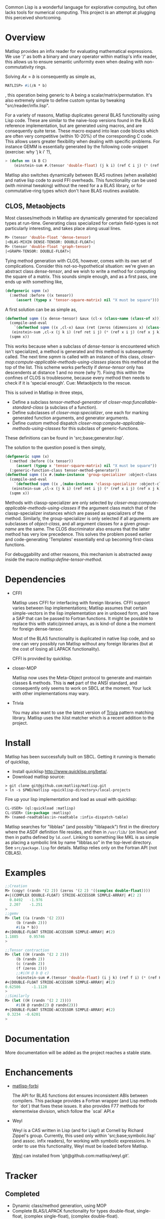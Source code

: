 # -*- Mode: org -*-

Common Lisp is a wonderful language for explorative computing, but often lacks tools for numerical computing. This project is an attempt at plugging this perceived shortcoming.

* Overview
  Matlisp provides an infix reader for evaluating mathematical expressions. We use '/' as both a binary
  and unary operator within matlisp's infix reader, this allows us to ensure semantic uniformity even when
  dealing with non-commutativity rings.

  Solving $A x = b$ is consequently as simple as,
  #+BEGIN_SRC lisp
  MATLISP> #i(/A * b)
  #+END_SRC
  , this operation being generic to A being a scalar/matrix/permutation. It's also extremely simple to define
  custom syntax by tweaking "src/reader/infix.lisp".

  For a variety of reasons, Matlisp duplicates general BLAS functionality using Lisp code. These are similar to
  the naive-loop versions found in the BLAS reference implementation, but are generated using macros, and are
  consequently quite terse. These macro expand into lean code blocks which are often very competitive (within
  10-20%) of the corresponding C code. This allows users greater flexibility when dealing with specific
  problems. For instance GEMM is essentially generated by the following code-snippet (exercise: why 'j k i' ?),
  #+BEGIN_SRC lisp
   > (defun mm (A B C)
       (einstein-sum #.(tensor 'double-float) (j k i) (ref C i j) (* (ref A i j) (ref B j k))))
  #+END_SRC
  Matlisp also switches dynamically between BLAS routines (when available) and native lisp
  code to avoid FFI overheads. This functionality can be used (with minimal tweaking) without the need for
  a a BLAS library, or for commutative-ring types which don't have BLAS routines available.

** CLOS, Metaobjects
   Most classes/methods in Matlisp are dynamically generated for specialized types at run-time. Generating class specialized for certain field-types is not particularly interesting, and takes place along usual lines.
   #+BEGIN_SRC lisp
  M> (tensor 'double-float 'dense-tensor)
  |<BLAS-MIXIN DENSE-TENSOR: DOUBLE-FLOAT>|
  M> (tensor 'double-float 'graph-tensor)
  |<GRAPH-TENSOR: DOUBLE-FLOAT>|
   #+END_SRC

   Tying method generation with CLOS, however, comes with its own set of complications. Consider this not-so-hypothetical situation: we're given an abstract class /dense-tensor/, and we wish to write a method for computing the square of a matrix. This sounds simple enough, and as a first pass, one ends up with something like,
  #+BEGIN_SRC lisp
  (defgeneric sqmm (x)
    (:method :before ((x tensor))
       (assert (typep x 'tensor-square-matrix) nil "X must be square")))
  #+END_SRC
  A first solution can be as simple as,
  #+BEGIN_SRC lisp
  (defmethod sqmm ((x dense-tensor) &aux (cl-x (class-name (class-of x))))
    (compile-and-eval
      `(defmethod sqmm ((x ,cl-x) &aux (ret (zeros (dimensions x) (class-of x))))
	 (einstein-sum ,cl-x (j k i) (ref ret i j) (* (ref x i j) (ref x j k)))))
    (sqmm x))
  #+END_SRC
  This works because when a subclass of /dense-tensor/ is encountered which isn't specialized, a method is generated and this method is subsequently called. The next time /sqmm/ is called with an instance of this class, /closer-mop:compute-applicable-methods-using-classes/ places this method at the top of the list. This scheme works perfectly if /dense-tensor/ only has descendents at distance 1 and no more (why ?). Fixing this within the confines of CLOS is troublesome, because every method then needs to check if it is 'special enough'. Cue: Metaobjects to the rescue.

  This is solved in Matlisp in three steps,
  - Define a subclass /tensor-method-generator/ of /closer-mop:funcallable-standard-class/ (a subclass of a function).
  - Define subclasses of /closer-mop:specializer/, one each for marking generated function arguments, and generator arguments.
  - Define custom method dispatch /closer-mop:compute-applicable-methods-using-classes/ for this subclass of generic-functions.
  These definitions can be found in 'src;base;generator.lisp'.

  The solution to the question posed is then simply,
  #+BEGIN_SRC lisp
  (defgeneric sqmm (x)
    (:method :before ((x tensor))
       (assert (typep x 'tensor-square-matrix) nil "X must be square"))
    (:generic-function-class tensor-method-generator))
  (defmethod sqmm ((x #.(make-instance 'group-specializer :object-class 'dense-tensor :group-name :x)) &aux (cl-x (class-name (class-of x))))
    (compile-and-eval
      `(defmethod sqmm ((x ,(make-instance 'classp-specializer :object-class (find-class cl-x))) &aux (ret (zeros (dimensions x) ',cl-x)))
	 (einstein-sum ,cl-x (j k i) (ref ret i j) (* (ref x i j) (ref x j k)))))
    (sqmm x))
  #+END_SRC
  Methods with classp-specializer are only selected by /closer-mop:compute-applicable-methods-using-classes/ if the argument class match that of the classp-specializer instances which are passed as specializers of the method. Similarly, the group-specializer is only selected if all arguments are subclasses of /object-class/, and all argument classes for a given /group-name/ are the same. The CLOS discriminator also ensures that the latter method has very low precedence. This solves the problem posed earlier and code-generating 'Templates' essentially end up becoming first-class functions.

For debuggability and other reasons, this mechanism is abstracted away inside the macro /matlisp:define-tensor-method/.

* Dependencies
- CFFI

  Matlisp uses CFFI for interfacing with foreign libraries. CFFI support varies between lisp implementations;
  Matlisp assumes that certain simple-vectors in the lisp implementation are in unboxed form, and have a SAP
  that can be passed to Fortran functions. It might be possible to replace this with static/pinned arrays, as
  is kind-of done a the moment for foreign dense-tensor.

  Most of the BLAS functionality is duplicated in native lisp code, and so one can very possibly run Matlisp
  without any foreign libraries (but at the cost of losing all LAPACK functionality).

  CFFI is provided by quicklisp.

- closer-MOP

  Matlisp now uses the Meta-Object protocol to generate and maintain classes & methods. This is *not* part of the
  ANSI standard, and consequently only seems to work on SBCL at the moment. Your luck with other implementations
  may wary.

- Trivia

  You may also want to use the latest version of [[https://github.com/guicho271828/trivia/][Trivia]] pattern matching library.
  Matlisp uses the λlist matcher which is a recent addition to the project.

* Install
  Matlisp has been successfully built on SBCL. Getting it running is thematic of quicklisp,
- Install quicklisp http://www.quicklisp.org/beta/.
- Download matlisp source:
#+BEGIN_SRC shell
   > git clone git@github.com:matlisp/matlisp.git
   > ln -s $PWD/matlisp <quicklisp-directory>/local-projects
#+END_SRC
Fire up your lisp implementation and load as usual with quicklisp:
#+BEGIN_SRC lisp
  CL-USER> (ql:quickload :matlisp)
  CL-USER> (in-package :matlisp)
  M> (named-readtables:in-readtable :infix-dispatch-table)
#+END_SRC

Matlisp searches for "libblas" (and possibly "liblapack") first in the directory where the ASDF definition
file resides, and then in ~/usr/lib/~ (on linux) and then in paths defined by ~ld.conf~. Linking to something
like MKL is as simple as placing a symbolic link by name "libblas.so" in the top-level directory. See
 ~src/package.lisp~ for details. Matlisp relies only on the Fortran API (not CBLAS).

* Examples
  #+BEGIN_SRC lisp
  ;;Creation
  M> (copy! (randn '(2 2)) (zeros '(2 2) '((complex double-float))))
  #<|(COMPLEX DOUBLE-FLOAT) STRIDE-ACCESSOR SIMPLE-ARRAY| #(2 2)
    0.8492   -1.976
    2.207    -1.251
  >
  ;;gemv
  M> (let ((a (randn '(2 2)))
	   (b (randn 2)))
       #i(a * b))
  #<|DOUBLE-FLOAT STRIDE-ACCESSOR SIMPLE-ARRAY| #(2)
  1.1885     0.95746
  >

  ;;Tensor contraction
  M> (let ((H (randn '(2 2 2)))
	   (b (randn 2))
	   (c (randn 2))
	   (f (zeros 2)))
	   ;;#i(H @ b @ c)
       (einstein-sum #.(tensor 'double-float) (i j k) (ref f i) (* (ref H i j k) (ref b j) (ref c k))))
  #<|DOUBLE-FLOAT STRIDE-ACCESSOR SIMPLE-ARRAY| #(2)
  0.62586     -1.1128
  >
  ;;Similarly
  M> (let ((H (randn '(2 2 2))))
       #i(H @ randn(2) @ randn(2)))
  #<|DOUBLE-FLOAT STRIDE-ACCESSOR SIMPLE-ARRAY| #(2)
   0.3234  -0.6201
  >
  #+END_SRC

* Documentation
  More documentation will be added as the project reaches a stable state.

* Enchancements
- [[https://github.com/matlisp/matlisp-forbi][matlisp-forbi]]

  The API for BLAS functions dot ensures inconsistent ABIs between compilers. This package provides a Fortran wrapper (and Lisp methods for `dot`) that fixes these issues. It also provides F77 methods for elementwise division, which follow the `scal` API.e

- Weyl

  Weyl is a CAS written in Lisp (and for Lisp!) at Cornell by Richard Zippel's group. Currently, this used only within
  'src;base;symbolic.lisp' (and assoc. infix readers), for working with symbolic expressions. In order to use this functionality,
  Weyl must be loaded before Matlisp.

  [[https://github.com/matlisp/weyl][Weyl]] can installed from 'git@github.com:matlisp/weyl.git'.

* Tracker
** Completed
   * Dynamic class/method generation, using MOP
   * Complete BLAS/LAPACK functionality for types double-float, single-float, (complex single-float), (complex double-float).
   * Partial support for dense-tensor with a foreign-pointer store.
   * Inplace slicing, real-imaginary part views, negative strides for dense-tensors.
   * permutations, sorting, conversion between action/cycle/flip representations.
   * Optimized loop generators (einstein/iterate for-mod) in Lisp; BLAS functionality duplicated, and switches automatically b/w Lisp and Fortran.
   * Arbitrary tensor contraction.
   * Graphs: a general CCS/CCR matrix implementation, lisp adjacency list support, iterate macros for DFS/BFS/SFD graph-traversal, tree-decomposition,
     cholesky-covers, maximum acyclic subgraph, Djikstra's algorithms.
   * Data structures: Fibonacci heap, Union-Find structure, minimal Doubly linked lists.
   * Hash-table sparse tensor: O(1) read/write.
   * Co-ordinate sparse tensor

** TODO Incomplete/Planned
- Unify slicing syntax
  Unify the slicing syntax used by iterate for-mod/einstein macros. Unify these with a more powerful language.
- Automatic Differentiation
- Symbolic Integration
  Needs extensive hacking of Weyl.
- Gnuplot interface
- (C)Python-bridge
- FiveAM tests

* Emacs
Matlisp uses a variety of Unicode symbols for some function names and certain operators in the infix reader.
The user can readily change these to his suiting, or instead use the following Emacs shortcuts to enter these
characters.

#+BEGIN_SRC lisp
;; Lisp
(defun add-lisp-slime-hook (func)
  (add-hook 'lisp-mode-hook func)
  (add-hook 'slime-repl-mode-hook func))
;;#\GREEK_SMALL_LETTER_LAMDA is bound to lambda in :infix-dispatch-table; inherited from λ-reader
(add-lisp-slime-hook #'(lambda () (local-set-key (kbd "C-c \\") (lambda () (interactive (insert "λ"))))))
;;#\LONG_RIGHTWARDS_ARROW_FROM_BAR used for anonymous function definition in Infix
;;#i([x] ⟼ x + 1)
(add-lisp-slime-hook #'(lambda () (local-set-key (kbd "C-c /") (lambda () (interactive (insert "⟼"))))))
;;#\CIRCLE_TIMES used for tensor-product in Infix
(add-lisp-slime-hook #'(lambda () (local-set-key (kbd "C-c *") (lambda () (interactive (insert "⊗"))))))
;;#\MIDDLE_DOT used for tensor-contraction (also bound is @) in Infix
(add-lisp-slime-hook #'(lambda () (local-set-key (kbd "C-c .") (lambda () (interactive (insert "·"))))))
;;Used in the function `(δ-i g &optional i j)` in graph-accessor.lisp
(add-lisp-slime-hook #'(lambda () (local-set-key (kbd "C-c a") (lambda () (interactive (insert "δ"))))))
;;#\DEVANAGARI_LETTER_SA used in infix for tensors involving symbolic expressions.
(add-lisp-slime-hook #'(lambda () (local-set-key (kbd "C-c s") (lambda () (interactive (insert "स"))))))
#+END_SRC
